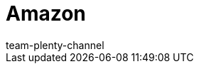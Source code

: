 = Amazon
:page-layout: overview
:author: team-plenty-channel
:keywords: Amazon, Amazon, amazon.de, amazon.de, amazon.co.uk, amazon.com
:id: C3MKLSO
:author: team-plenty-channel

